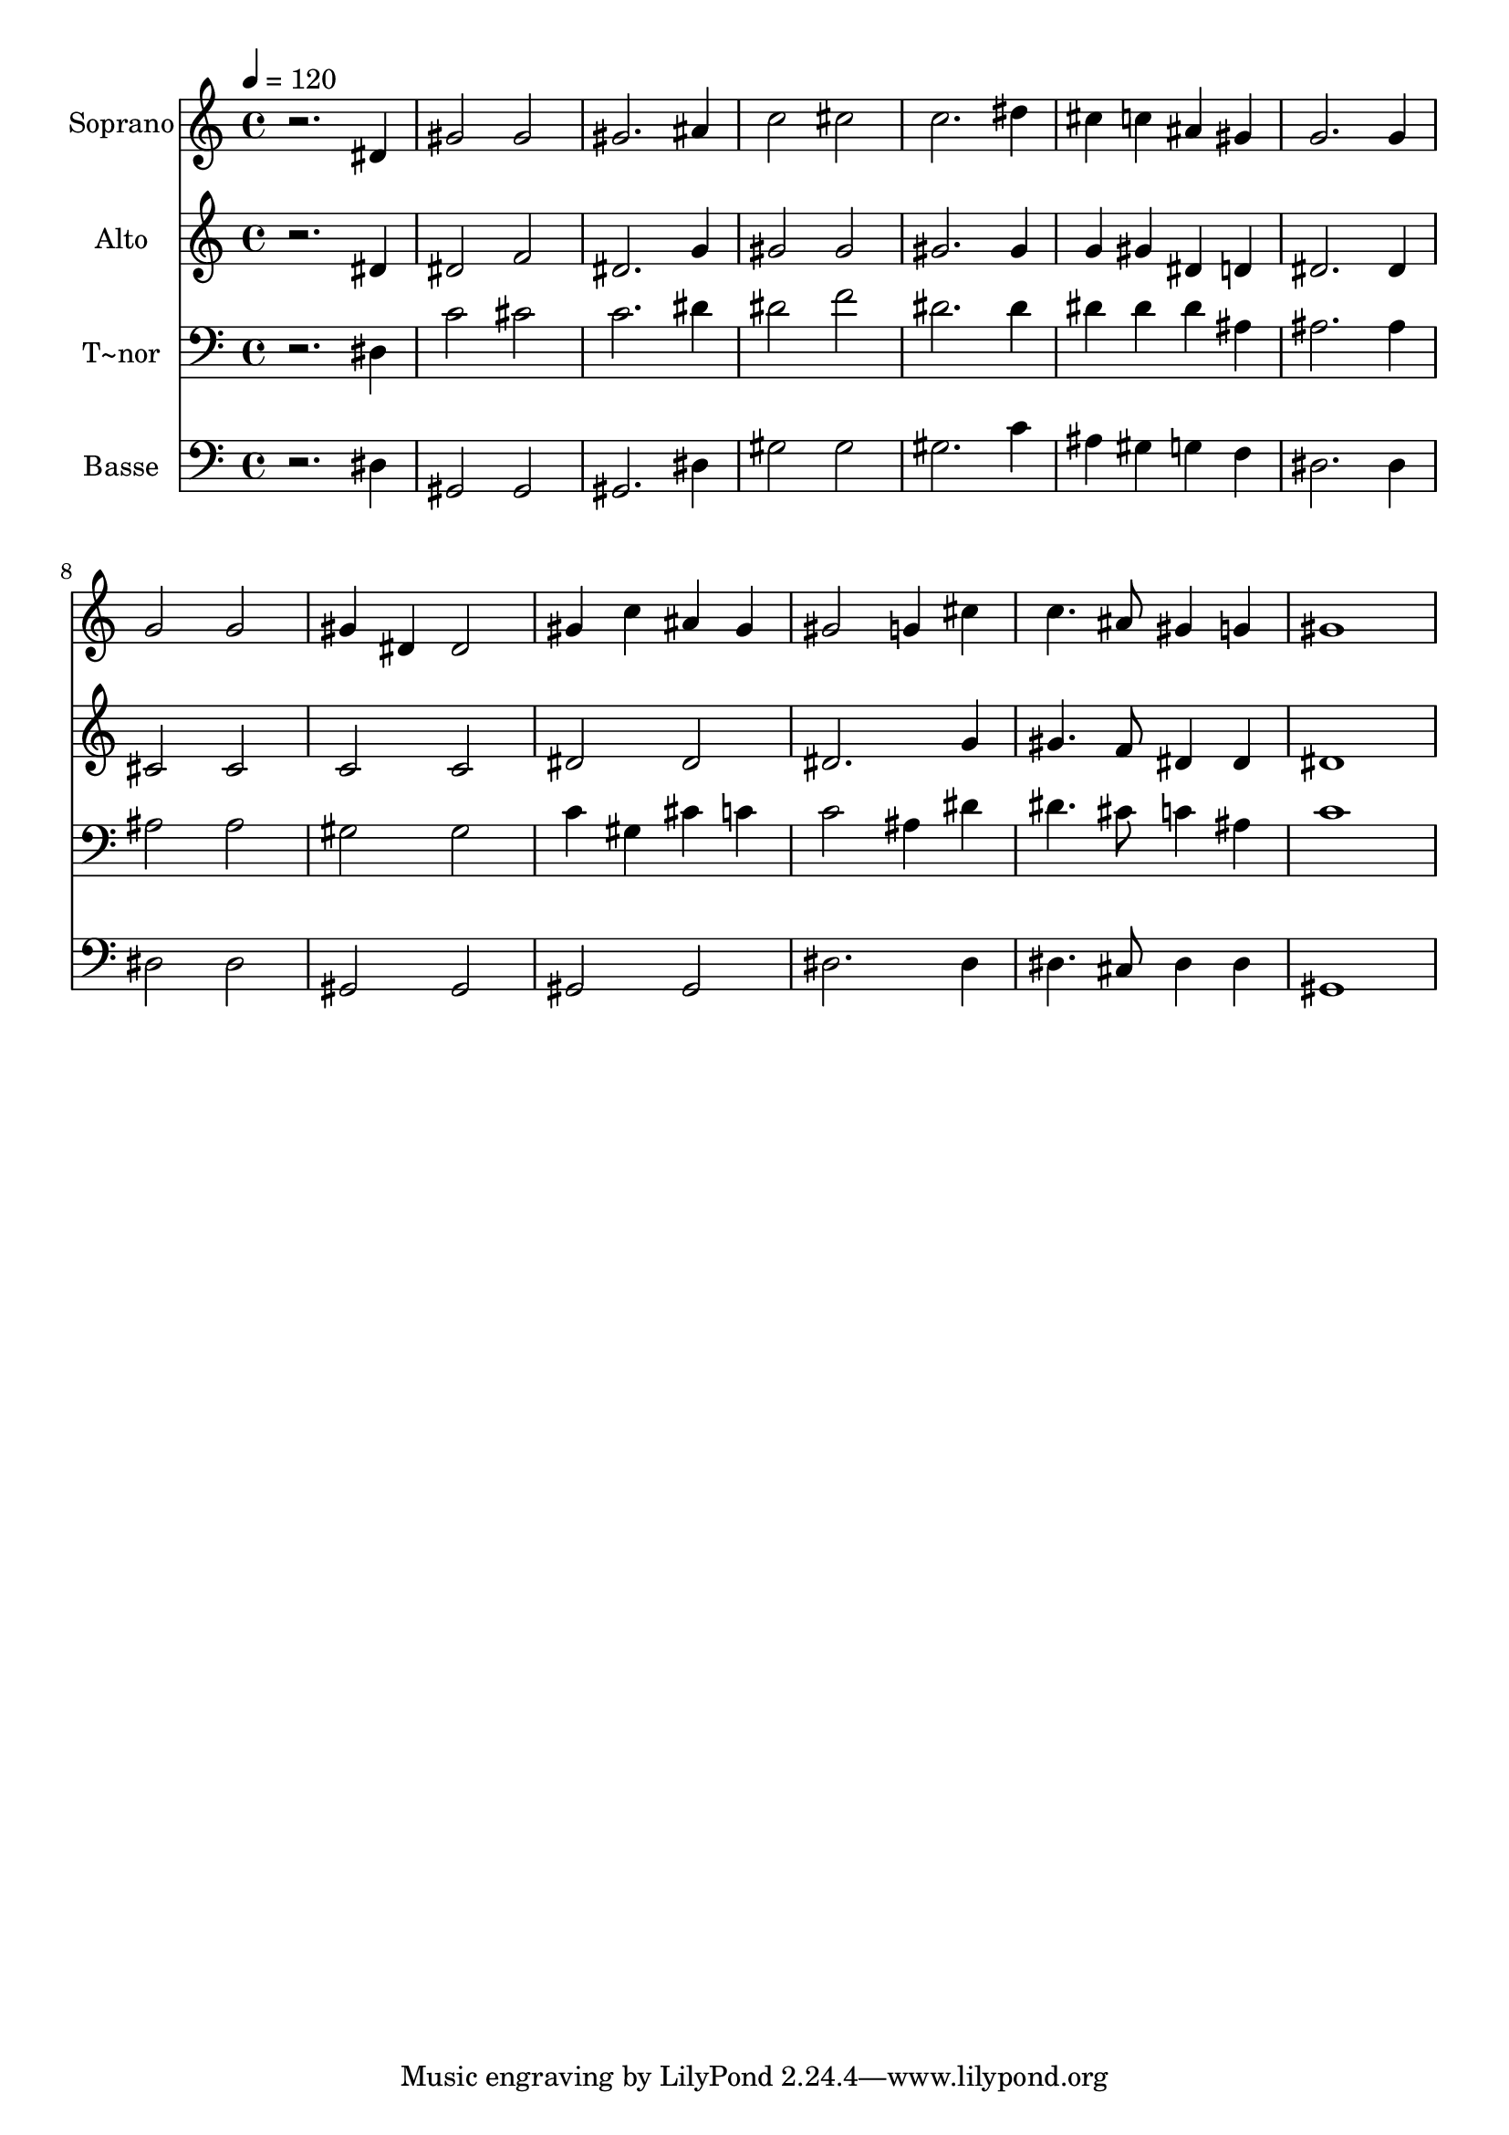 % Lily was here -- automatically converted by /usr/bin/midi2ly from 443.mid
\version "2.14.0"

\layout {
  \context {
    \Voice
    \remove "Note_heads_engraver"
    \consists "Completion_heads_engraver"
    \remove "Rest_engraver"
    \consists "Completion_rest_engraver"
  }
}

trackAchannelA = {
  
  \time 4/4 
  
  \tempo 4 = 120 
  
}

trackA = <<
  \context Voice = voiceA \trackAchannelA
>>


trackBchannelA = {
  
  \set Staff.instrumentName = "Soprano"
  
}

trackBchannelB = \relative c {
  r2. dis'4 
  | % 2
  gis2 gis 
  | % 3
  gis2. ais4 
  | % 4
  c2 cis 
  | % 5
  c2. dis4 
  | % 6
  cis c ais gis 
  | % 7
  g2. g4 
  | % 8
  g2 g 
  | % 9
  gis4 dis dis2 
  | % 10
  gis4 c ais gis 
  | % 11
  gis2 g4 cis 
  | % 12
  c4. ais8 gis4 g 
  | % 13
  gis1 
  | % 14
  
}

trackB = <<
  \context Voice = voiceA \trackBchannelA
  \context Voice = voiceB \trackBchannelB
>>


trackCchannelA = {
  
  \set Staff.instrumentName = "Alto"
  
}

trackCchannelC = \relative c {
  r2. dis'4 
  | % 2
  dis2 f 
  | % 3
  dis2. g4 
  | % 4
  gis2 gis 
  | % 5
  gis2. gis4 
  | % 6
  g gis dis d 
  | % 7
  dis2. dis4 
  | % 8
  cis2 cis 
  | % 9
  c c 
  | % 10
  dis dis 
  | % 11
  dis2. g4 
  | % 12
  gis4. f8 dis4 dis 
  | % 13
  dis1 
  | % 14
  
}

trackC = <<
  \context Voice = voiceA \trackCchannelA
  \context Voice = voiceB \trackCchannelC
>>


trackDchannelA = {
  
  \set Staff.instrumentName = "T~nor"
  
}

trackDchannelC = \relative c {
  r2. dis4 
  | % 2
  c'2 cis 
  | % 3
  c2. dis4 
  | % 4
  dis2 f 
  | % 5
  dis2. dis4 
  | % 6
  dis dis dis ais 
  | % 7
  ais2. ais4 
  | % 8
  ais2 ais 
  | % 9
  gis gis 
  | % 10
  c4 gis cis c 
  | % 11
  c2 ais4 dis 
  | % 12
  dis4. cis8 c4 ais 
  | % 13
  c1 
  | % 14
  
}

trackD = <<

  \clef bass
  
  \context Voice = voiceA \trackDchannelA
  \context Voice = voiceB \trackDchannelC
>>


trackEchannelA = {
  
  \set Staff.instrumentName = "Basse"
  
}

trackEchannelC = \relative c {
  r2. dis4 
  | % 2
  gis,2 gis 
  | % 3
  gis2. dis'4 
  | % 4
  gis2 gis 
  | % 5
  gis2. c4 
  | % 6
  ais gis g f 
  | % 7
  dis2. dis4 
  | % 8
  dis2 dis 
  | % 9
  gis, gis 
  | % 10
  gis gis 
  | % 11
  dis'2. dis4 
  | % 12
  dis4. cis8 dis4 dis 
  | % 13
  gis,1 
  | % 14
  
}

trackE = <<

  \clef bass
  
  \context Voice = voiceA \trackEchannelA
  \context Voice = voiceB \trackEchannelC
>>


\score {
  <<
    \context Staff=trackB \trackA
    \context Staff=trackB \trackB
    \context Staff=trackC \trackA
    \context Staff=trackC \trackC
    \context Staff=trackD \trackA
    \context Staff=trackD \trackD
    \context Staff=trackE \trackA
    \context Staff=trackE \trackE
  >>
  \layout {}
  \midi {}
}

